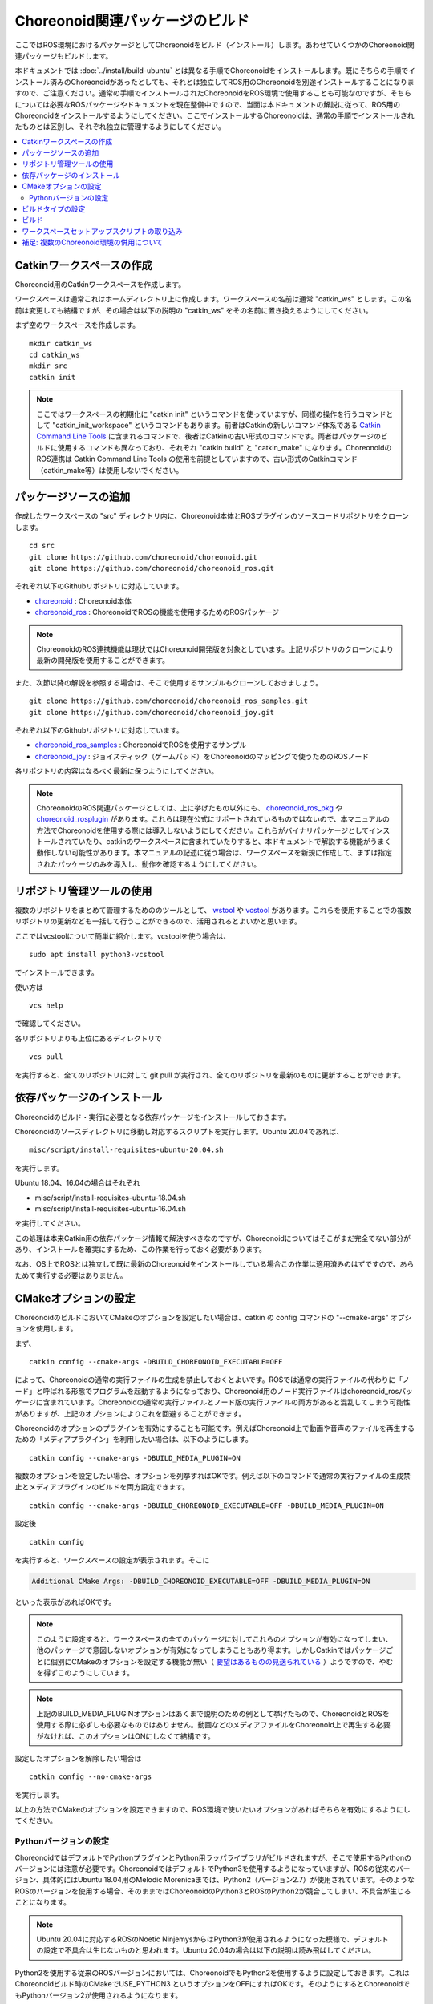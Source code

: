 Choreonoid関連パッケージのビルド
================================

ここではROS環境におけるパッケージとしてChoreonoidをビルド（インストール）します。あわせていくつかのChoreonoid関連パッケージもビルドします。

本ドキュメントでは :doc:`../install/build-ubuntu` とは異なる手順でChoreonoidをインストールします。既にそちらの手順でインストール済みのChoreonoidがあったとしても、それとは独立してROS用のChoreonoidを別途インストールすることになりますので、ご注意ください。通常の手順でインストールされたChoreonoidをROS環境で使用することも可能なのですが、そちらについては必要なROSパッケージやドキュメントを現在整備中ですので、当面は本ドキュメントの解説に従って、ROS用のChoreonoidをインストールするようにしてください。ここでインストールするChoreonoidは、通常の手順でインストールされたものとは区別し、それぞれ独立に管理するようにしてください。

.. contents::
   :local:

.. highlight:: sh

.. _ros_make_catkin_workspace:

Catkinワークスペースの作成
--------------------------

Choreonoid用のCatkinワークスペースを作成します。

ワークスペースは通常これはホームディレクトリ上に作成します。ワークスペースの名前は通常 "catkin_ws" とします。この名前は変更しても結構ですが、その場合は以下の説明の "catkin_ws" をその名前に置き換えるようにしてください。

まず空のワークスペースを作成します。 ::

 mkdir catkin_ws
 cd catkin_ws
 mkdir src
 catkin init

.. note:: ここではワークスペースの初期化に "catkin init" というコマンドを使っていますが、同様の操作を行うコマンドとして "catkin_init_workspace" というコマンドもあります。前者はCatkinの新しいコマンド体系である `Catkin Command Line Tools <https://catkin-tools.readthedocs.io/en/latest/index.html>`_ に含まれるコマンドで、後者はCatkinの古い形式のコマンドです。両者はパッケージのビルドに使用するコマンドも異なっており、それぞれ "catkin build" と "catkin_make" になります。ChoreonoidのROS連携は Catkin Command Line Tools の使用を前提としていますので、古い形式のCatkinコマンド（catkin_make等）は使用しないでください。

.. _ros_choreonoid_add_package_sources:

パッケージソースの追加
----------------------

作成したワークスペースの "src" ディレクトリ内に、Choreonoid本体とROSプラグインのソースコードリポジトリをクローンします。 ::

 cd src
 git clone https://github.com/choreonoid/choreonoid.git
 git clone https://github.com/choreonoid/choreonoid_ros.git

それぞれ以下のGithubリポジトリに対応しています。

* `choreonoid <https://github.com/choreonoid/choreonoid>`_ : Choreonoid本体
* `choreonoid_ros <https://github.com/choreonoid/choreonoid_ros>`_ : ChoreonoidでROSの機能を使用するためのROSパッケージ

.. note:: ChoreonoidのROS連携機能は現状ではChoreonoid開発版を対象としています。上記リポジトリのクローンにより最新の開発版を使用することができます。

また、次節以降の解説を参照する場合は、そこで使用するサンプルもクローンしておきましょう。 ::

 git clone https://github.com/choreonoid/choreonoid_ros_samples.git
 git clone https://github.com/choreonoid/choreonoid_joy.git

それぞれ以下のGithubリポジトリに対応しています。

* `choreonoid_ros_samples <https://github.com/choreonoid/choreonoid_ros_samples>`_ : ChoreonoidでROSを使用するサンプル
* `choreonoid_joy <https://github.com/choreonoid/choreonoid_joy>`_ : ジョイスティック（ゲームパッド）をChoreonoidのマッピングで使うためのROSノード

各リポジトリの内容はなるべく最新に保つようにしてください。

.. note:: ChoreonoidのROS関連パッケージとしては、上に挙げたもの以外にも、 `choreonoid_ros_pkg <https://github.com/fkanehiro/choreonoid_ros_pkg>`_ や `choreonoid_rosplugin <https://github.com/s-nakaoka/choreonoid_rosplugin>`_ があります。これらは現在公式にサポートされているものではないので、本マニュアルの方法でChoreonoidを使用する際には導入しないようにしてください。これらがバイナリパッケージとしてインストールされていたり、catkinのワークスペースに含まれていたりすると、本ドキュメントで解説する機能がうまく動作しない可能性があります。本マニュアルの記述に従う場合は、ワークスペースを新規に作成して、まずは指定されたパッケージのみを導入し、動作を確認するようにしてください。


リポジトリ管理ツールの使用
--------------------------

複数のリポジトリをまとめて管理するためののツールとして、 `wstool <http://wiki.ros.org/wstool>`_ や `vcstool <https://github.com/dirk-thomas/vcstool>`_  があります。これらを使用することでの複数リポジトリの更新なども一括して行うことができるので、活用されるとよいかと思います。

ここではvcstoolについて簡単に紹介します。vcstoolを使う場合は、 ::

 sudo apt install python3-vcstool

でインストールできます。

使い方は ::

 vcs help

で確認してください。

各リポジトリよりも上位にあるディレクトリで ::

 vcs pull

を実行すると、全てのリポジトリに対して git pull が実行され、全てのリポジトリを最新のものに更新することができます。

依存パッケージのインストール
----------------------------

Choreonoidのビルド・実行に必要となる依存パッケージをインストールしておきます。

Choreonoidのソースディレクトリに移動し対応するスクリプトを実行します。Ubuntu 20.04であれば、 ::

 misc/script/install-requisites-ubuntu-20.04.sh

を実行します。

Ubuntu 18.04、16.04の場合はそれぞれ

* misc/script/install-requisites-ubuntu-18.04.sh
* misc/script/install-requisites-ubuntu-16.04.sh

を実行してください。

この処理は本来Catkin用の依存パッケージ情報で解決すべきなのですが、Choreonoidについてはそこがまだ完全でない部分があり、インストールを確実にするため、この作業を行っておく必要があります。

なお、OS上でROSとは独立して既に最新のChoreonoidをインストールしている場合この作業は適用済みのはずですので、あらためて実行する必要はありません。

.. _ros_build_choreonoid_cmake_options:

CMakeオプションの設定
---------------------

ChoreonoidのビルドにおいてCMakeのオプションを設定したい場合は、catkin の config コマンドの "--cmake-args" オプションを使用します。

まず、 ::

 catkin config --cmake-args -DBUILD_CHOREONOID_EXECUTABLE=OFF

によって、Choreonoidの通常の実行ファイルの生成を禁止しておくとよいです。ROSでは通常の実行ファイルの代わりに「ノード」と呼ばれる形態でプログラムを起動するようになっており、Choreonoid用のノード実行ファイルはchoreonoid_rosパッケージに含まれています。Choreonoidの通常の実行ファイルとノード版の実行ファイルの両方があると混乱してしまう可能性がありますが、上記のオプションによりこれを回避することができます。

Choreonoidのオプションのプラグインを有効にすることも可能です。例えばChoreonoid上で動画や音声のファイルを再生するための「メディアプラグイン」を利用したい場合は、以下のようにします。 ::

 catkin config --cmake-args -DBUILD_MEDIA_PLUGIN=ON

複数のオプションを設定したい場合、オプションを列挙すればOKです。例えば以下のコマンドで通常の実行ファイルの生成禁止とメディアプラグインのビルドを両方設定できます。 ::

 catkin config --cmake-args -DBUILD_CHOREONOID_EXECUTABLE=OFF -DBUILD_MEDIA_PLUGIN=ON

設定後 ::

 catkin config

を実行すると、ワークスペースの設定が表示されます。そこに

.. code-block:: none

 Additional CMake Args: -DBUILD_CHOREONOID_EXECUTABLE=OFF -DBUILD_MEDIA_PLUGIN=ON

といった表示があればOKです。

.. note:: このように設定すると、ワークスペースの全てのパッケージに対してこれらのオプションが有効になってしまい、他のパッケージで意図しないオプションが有効になってしまうこともあり得ます。しかしCatkinではパッケージごとに個別にCMakeのオプションを設定する機能が無い（ `要望はあるものの見送られている <https://github.com/catkin/catkin_tools/issues/205>`_ ）ようですので、やむを得ずこのようにしています。

.. note:: 上記のBUILD_MEDIA_PLUGINオプションはあくまで説明のための例として挙げたもので、ChoreonoidとROSを使用する際に必ずしも必要なものではありません。動画などのメディアファイルをChoreonoid上で再生する必要がなければ、このオプションはONにしなくて結構です。

設定したオプションを解除したい場合は ::

 catkin config --no-cmake-args

を実行します。

以上の方法でCMakeのオプションを設定できますので、ROS環境で使いたいオプションがあればそちらを有効にするようにしてください。

.. _note_on_ros_python_version:

Pythonバージョンの設定
^^^^^^^^^^^^^^^^^^^^^^

ChoreonoidではデフォルトでPythonプラグインとPython用ラッパライブラリがビルドされますが、そこで使用するPythonのバージョンには注意が必要です。ChoreonoidではデフォルトでPython3を使用するようになっていますが、ROSの従来のバージョン、具体的にはUbuntu 18.04用のMelodic Morenicaまでは、Python2（バージョン2.7）が使用されています。そのようなROSのバージョンを使用する場合、そのままではChoreonoidのPython3とROSのPython2が競合してしまい、不具合が生じることになります。

.. note:: Ubuntu 20.04に対応するROSのNoetic NinjemysからはPython3が使用されるようになった模様で、デフォルトの設定で不具合は生じないものと思われます。Ubuntu 20.04の場合は以下の説明は読み飛ばしてください。

Python2を使用する従来のROSバージョンにおいては、ChoreonoidでもPython2を使用するように設定しておきます。これはChoreonoidビルド時のCMakeでUSE_PYTHON3 というオプションをOFFにすればOKです。そのようにするとChoreonoidでもPythonバージョン2が使用されるようになります。

catkin においては ::

 catkin config --cmake-args -DUSE_PYTHON3=OFF

とすることでこれを実現できます。

あるいは、ChoreonoidのPython機能が必要ない場合は、以下のようにしてPython機能自体をオフにしてしまってもよいかと思います。 ::

 catkin config --cmake-args -DENABLE_PYTHON=OFF -DBUILD_PYTHON_PLUGIN=OFF -DBUILD_PYTHON_SIM_SCRIPT_PLUGIN=OFF

.. _ros_catkin_build_type:

ビルドタイプの設定
------------------

一般的に、C/C++のプログラムをビルドする際には、"Release" や "Debug" といったビルドのタイプを指定することができます。Release（リリースモード）の場合は最適化が適用されて実行速度が速くなりますし、Debug（デバッグモード）の場合はデバッグ情報が付与されてデバッガによるデバッグがしやすくなります。

Catkin上でビルドする際にこれらのビルドタイプを指定したい場合は、やはり --cmake-args オプションを使用します。

例えば ::

 catkin config --cmake-args -DCMAKE_BUILD_TYPE=Release

とすればリリースモードでビルドすることができますし、 ::

 catkin config --cmake-args -DCMAKE_BUILD_TYPE=Debug

とすればデバッグモードになります。

これらは :ref:`ros_build_choreonoid_cmake_options` で指定するオプションに追加して指定するようにしてください。

Choreonoid関連のROSパッケージはデフォルトでReleaseが設定されるようにしてありますが、パッケージによってはデフォルトでビルドタイプをReleaseに設定しないものもありますし、自前のパッケージでそこまで設定していないこともあるかもしれません。その場合最適化が適用されず、ビルドされたプログラムの実行速度が大幅に落ちることになってしまいますので、そのようなパッケージをビルドする可能性がある場合は、上記の方法でReleaseビルドを指定しておくとよいです。

.. _ros_catkin_build_command:

ビルド
------

ここまで :ref:`ros_build_choreonoid_cmake_options` や :ref:`ros_catkin_build_type` について説明しましたが、細かいオプションについてよく分からない場合はとりあえず以下の設定としておきましょう。

**Ubuntu 20.04 (ROS Noetic Ninjemys) の場合** ::

 catkin config --cmake-args -DBUILD_CHOREONOID_EXECUTABLE=OFF -DCMAKE_BUILD_TYPE=Release

**Ubuntu 18.04 (ROS Melodic Morenia) 以前の環境の場合** ::

 catkin config --cmake-args -DBUILD_CHOREONOID_EXECUTABLE=OFF -DUSE_PYTHON3=OFF -DCMAKE_BUILD_TYPE=Release

設定が完了したら、ビルドを行いましょう。ワークスペース内のディレクトリであれば、以下のコマンドでビルドできます。 ::

 catkin build

ビルド方法の詳細については `Catkin Command Line Tools のマニュアル <https://catkin-tools.readthedocs.io/en/latest/index.html>`_ を参照してください。

ビルドに成功すると、

.. code-block:: none

 [build] Summary: All 4 packages succeeded!

といった表示がされます。

.. note:: Emacsでは "M-x compile" コマンドでビルドを行うことが可能ですが、Catkin環境でもこの機能を利用することができます。ただしCatkinの出力は通常色付けされるのですが、Emacs上ではその制御コードが表示されてしまい、そのままでは表示が見にくくなってしまいます。これを回避するため、 "M-x compile" 実行時にビルド用のコマンドとして "catkin build --no-color" を入力するとよいです。"--no-color" を入れることで、Cakin出力の色付け用の制御コードが無効化され、表示の乱れがなくなります。また、"-v" オプションを追加して "catkin build -v --no-color" とすることで、ビルド時に実際のコマンド（コンパイルオプションなど）を確認することもできます。

.. _ros_catkin_cmake_build_type:


なお、 :ref:`ros_catkin_build_command` は、catkin build に付与する --cmake-argsオプションによって設定することもできます。例えば ::

 catkin build --cmake-args -DCMAKE_BUILD_TYPE=Release

とすることで、このビルドについてはReleaseモードでのビルドとなります。このようにすることで、ビルドごとにビルドタイプのみを切り替えることが可能です。

さらに、Catkin Command Line Tools の Profile機能を使えば、設定ごとに予めプロファイルとして登録しておき、ビルドの際にプロファイルを指定することで、オプションの組み合わせを丸ごと切り替えることもできます。この使い方については、 `Catkin Command Line Tools のマニュアル <https://catkin-tools.readthedocs.io/en/latest/index.html>`_ の `Profile Cookbook <https://catkin-tools.readthedocs.io/en/latest/cheat_sheet.html#profile-cookbook>`_ を参考にしてください。

.. _loading_catkin_workspace_setup_script:

ワークスペースセットアップスクリプトの取り込み
----------------------------------------------

ビルドをすると、 ワークスペースのdevelディレクトリに "setup.bash" というファイルが生成されます。このスクリプトに記述されている設定は、ワークスペース内のパッケージを実行したりする際に必要となりますので、デフォルトで実行されるようにしておきます。通常はホームディレクトリの .bashrc ファイルに ::

 source $HOME/catkin_ws/devel/setup.bash

という記述を追加しておきます。

すると端末起動時に自動でこのファイルが実行され、設定が読み込まれるようになります。

初回ビルド時はまだこの設定が取り込まれていませんので、端末を起動し直すか、上記のコマンドをコマンドラインから直接入力して、設定を反映させるようにしてください。

.. note:: このスクリプトは :doc:`install-ros` で導入したROS本体のsetup.bashとは **異なります** ので注意するようにしてください。ワークスペース上のパッケージを正常に動作させるためには、どちらのスクリプトも読み込んでおく必要があります。

補足: 複数のChoreonoid環境の併用について
----------------------------------------

ここではROS環境（Catkinワークスペース）上で動作するChoreonoidのインストール方法を紹介しました。冒頭でも述べたように、ChoreonoidはROSとは独立してインストールすることも可能です。ただしそれらを同じOS上で併用する場合は、注意が必要です。

ROS環境のセットアップスクリプトがシステムに読み込まれると、共有ライブラリのパスにROS（Catkin）の該当するディレクトリが加わります。（環境変数LD_LIBRARY_PATHに追加されます。）この状態では、システムに同じ名前の共有ライブラリが複数あった場合、通常ROS環境のものが優先して読み込まれることになります。元々ROSとは独立にインストールされているソフトウェアについて、これが適用されると、バージョンやビルド設定が異なるライブラリが読み込まれてしまい、ソフトウェアが正常に動作しなくなることがあります。複数の環境を混ぜて使うのは大変危険ということです。

これを避けるためには、上記の :ref:`loading_catkin_workspace_setup_script` や :doc:`install-ros` で述べたsetup.bashスクリプトの取り込みについて、ROSとは独立したソフトウェアを使用する際には無効にしておくのが無難です。.bashrc の該当部分をコメントアウトするなどしてから、OSや端末を起動し直すことで、無効にすることができます。

なお、Choreonoidに関しては、実行ファイルや共有ライブリファイルの中に埋め込まれたRPATHという情報により、他の環境でビルドされたライブラリと混ざらないように実行することが可能となっています。この機能はビルドディレクトリ内に生成される実行ファイルやライブラリに関してはデフォルトで有効になります。（ただし比較的新しいUbuntuのバージョンに関しては `この更新 <https://github.com/choreonoid/choreonoid/commit/7f7900c3ec945f9da97b0e2ee484c1ddfe63d978>`_  以降であることが必要。）また、CMakeのENABLE_INSTALL_RPATHをONにすることで、"make install" によってインストールされるファイルに関してもこれが有効になります。

上記の更新以降では、CMakeのオプションで ENABLE_NEW_DTAGS というオプションが追加されています。これはデフォルトではOFFですが、ONにするとRPATHよりもLD_LIBRARY_PATHの情報が優先されるようになり、混ざってしまう危険性が高くなります。このオプションは特に必要が無い場合はOFFのままとしてください。

そのようにChoreonoidではなるべく共有ライブラリが混ざらないようにするための仕組みがありますが、環境設定によってはやはり混ざってしまうこともあり得ますし、Choreonoidと連携させて使用する他のソフトウェアにおいてライブラリが混ざってしまう可能性もあります。したがって、Choreonoidに限らない話として、同じソフトウェアが同一OS上で複数の環境にインストールされている場合、それらが混ざらないように使用するということが、不具合を避けるにあたって大変重要です。
